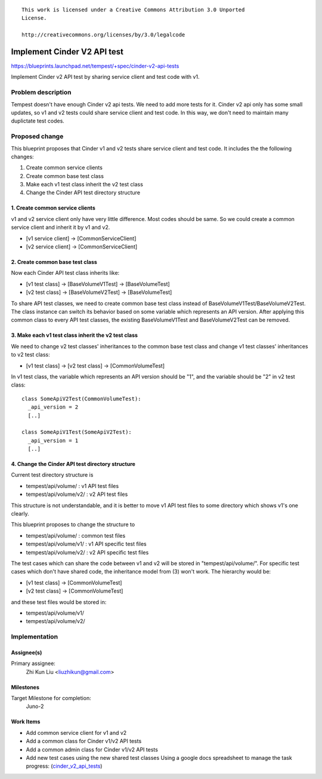 ::

 This work is licensed under a Creative Commons Attribution 3.0 Unported
 License.

 http://creativecommons.org/licenses/by/3.0/legalcode

..

============================
Implement Cinder V2 API test
============================

https://blueprints.launchpad.net/tempest/+spec/cinder-v2-api-tests

Implement Cinder v2 API test by sharing service client and test code with v1.


Problem description
===================

Tempest doesn't have enough Cinder v2 api tests. We need to add more tests
for it. Cinder v2 api only has some small updates, so v1 and v2 tests could
share service client and test code. In this way, we don't need to maintain
many duplictate test codes.


Proposed change
===============

This blueprint proposes that Cinder v1 and v2 tests share service client and
test code. It includes the the following changes:

1. Create common service clients
2. Create common base test class
3. Make each v1 test class inherit the v2 test class
4. Change the Cinder API test directory structure

1. Create common service clients
--------------------------------

v1 and v2 service client only have very little difference. Most codes should
be same. So we could create a common service client and inherit it by v1 and
v2.

* [v1 service client] -> [CommonServiceClient]
* [v2 service client] -> [CommonServiceClient]

2. Create common base test class
--------------------------------

Now each Cinder API test class inherits like:

* [v1 test class] -> [BaseVolumeV1Test] -> [BaseVolumeTest]
* [v2 test class] -> [BaseVolumeV2Test] -> [BaseVolumeTest]

To share API test classes, we need to create common base test class instead
of BaseVolumeV1Test/BaseVolumeV2Test. The class instance can switch its
behavior based on some variable which represents an API version.
After applying this common class to every API test classes, the existing
BaseVolumeV1Test and BaseVolumeV2Test can be removed.

3. Make each v1 test class inherit the v2 test class
----------------------------------------------------

We need to change v2 test classes' inheritances to the common base test class
and change v1 test classes' inheritances to v2 test class:

* [v1 test class] -> [v2 test class] -> [CommonVolumeTest]

In v1 test class, the variable which represents an API version should be "1",
and the variable should be "2" in v2 test class::

  class SomeApiV2Test(CommonVolumeTest):
    _api_version = 2
    [..]

  class SomeApiV1Test(SomeApiV2Test):
    _api_version = 1
    [..]

4. Change the Cinder API test directory structure
-------------------------------------------------

Current test directory structure is

* tempest/api/volume/    : v1 API test files
* tempest/api/volume/v2/ : v2 API test files

This structure is not understandable, and it is better to move v1 API test
files to some directory which shows v1's one clearly.

This blueprint proposes to change the structure to

* tempest/api/volume/    : common test files
* tempest/api/volume/v1/ : v1 API specific test files
* tempest/api/volume/v2/ : v2 API specific test files

The test cases which can share the code between v1 and v2 will be stored in
"tempest/api/volume/".
For specific test cases which don't have shared code, the inheritance model
from (3) won't work. The hierarchy would be:

* [v1 test class] -> [CommonVolumeTest]
* [v2 test class] -> [CommonVolumeTest]

and these test files would be stored in:

* tempest/api/volume/v1/
* tempest/api/volume/v2/


Implementation
==============

Assignee(s)
-----------

Primary assignee:
  Zhi Kun Liu <liuzhikun@gmail.com>

Milestones
----------

Target Milestone for completion:
  Juno-2

Work Items
----------

- Add common service client for v1 and v2
- Add a common class for Cinder v1/v2 API tests
- Add a common admin class for Cinder v1/v2 API tests
- Add new test cases using the new shared test classes
  Using a google docs spreadsheet to manage the task progress:
  (`cinder_v2_api_tests <https://docs.google.com/spreadsheets/d/1ztFAn1D677zTVBahZB0sLjQkcU2_oIthZ-eRNRHI4LM>`_)
